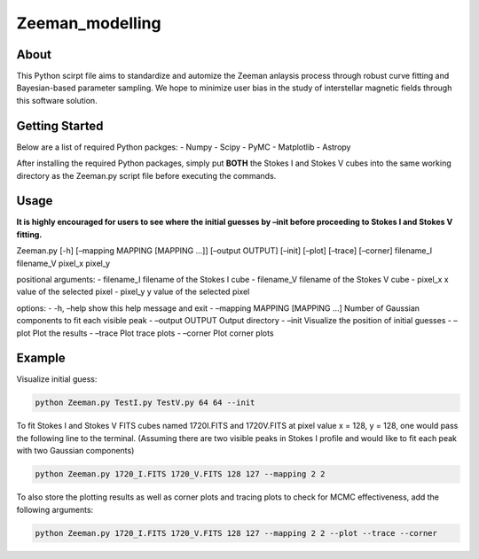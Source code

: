 Zeeman_modelling
================

About
-----

This Python scirpt file aims to standardize and automize the Zeeman
anlaysis process through robust curve fitting and Bayesian-based
parameter sampling. We hope to minimize user bias in the study of
interstellar magnetic fields through this software solution.

Getting Started
---------------

Below are a list of required Python packges: - Numpy - Scipy - PyMC -
Matplotlib - Astropy

After installing the required Python packages, simply put **BOTH** the
Stokes I and Stokes V cubes into the same working directory as the
Zeeman.py script file before executing the commands.

Usage
-----

**It is highly encouraged for users to see where the initial guesses by
–init before proceeding to Stokes I and Stokes V fitting.**

Zeeman.py [-h] [–mapping MAPPING [MAPPING …]] [–output OUTPUT] [–init]
[–plot] [–trace] [–corner] filename_I filename_V pixel_x pixel_y

positional arguments: - filename_I filename of the Stokes I cube -
filename_V filename of the Stokes V cube - pixel_x x value of the
selected pixel - pixel_y y value of the selected pixel

options: - -h, –help show this help message and exit - –mapping MAPPING
[MAPPING …] Number of Gaussian components to fit each visible peak -
–output OUTPUT Output directory - –init Visualize the position of
initial guesses - –plot Plot the results - –trace Plot trace plots -
–corner Plot corner plots

Example
-------

Visualize initial guess:

.. code:: sh

   python Zeeman.py TestI.py TestV.py 64 64 --init

To fit Stokes I and Stokes V FITS cubes named 1720I.FITS and 1720V.FITS
at pixel value x = 128, y = 128, one would pass the following line to
the terminal. (Assuming there are two visible peaks in Stokes I profile
and would like to fit each peak with two Gaussian components)

.. code:: sh

   python Zeeman.py 1720_I.FITS 1720_V.FITS 128 127 --mapping 2 2

To also store the plotting results as well as corner plots and tracing
plots to check for MCMC effectiveness, add the following arguments:

.. code:: sh

   python Zeeman.py 1720_I.FITS 1720_V.FITS 128 127 --mapping 2 2 --plot --trace --corner